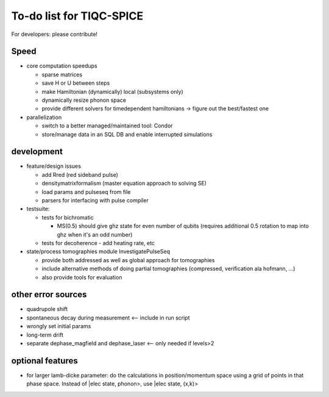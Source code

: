 =========================
To-do list for TIQC-SPICE
=========================

For developers: please contribute!

Speed
-----

* core computation speedups

  * sparse matrices
  * save H or U between steps
  * make Hamiltonian (dynamically) local (subsystems only)
  * dynamically resize phonon space
  * provide different solvers for timedependent hamiltonians -> figure out the best/fastest one

* parallelization

  * switch to a better managed/maintained tool: Condor
  * store/manage data in an SQL DB and enable interrupted simulations

development
-----------

* feature/design issues

  * add Rred (red sideband pulse)
  * densitymatrixformalism (master equation approach to solving SE) 
  * load params and pulseseq from file
  * parsers for interfacing with pulse compiler

* testsuite:

  * tests for bichromatic

    * MS(0.5) should give ghz state for even number of qubits (requires additional 0.5 rotation to map into ghz when it's an odd number)

  * tests for decoherence - add heating rate, etc

* state/process tomographies module InvestigatePulseSeq

  * provide both addressed as well as global approach for tomographies
  * include alternative methods of doing partial tomographies (compressed, verification ala hofmann, ...)
  * also provide tools for evaluation

other error sources
-------------------

* quadrupole shift
* spontaneous decay during measurement <-- include in run script
* wrongly set initial params
* long-term drift
* separate dephase_magfield and dephase_laser <-- only needed if levels>2

optional features
-----------------

* for larger lamb-dicke parameter: do the calculations in position/momentum space using a grid of points in that phase space. Instead of |elec state, phonon>, use |elec state, (x,k)>
